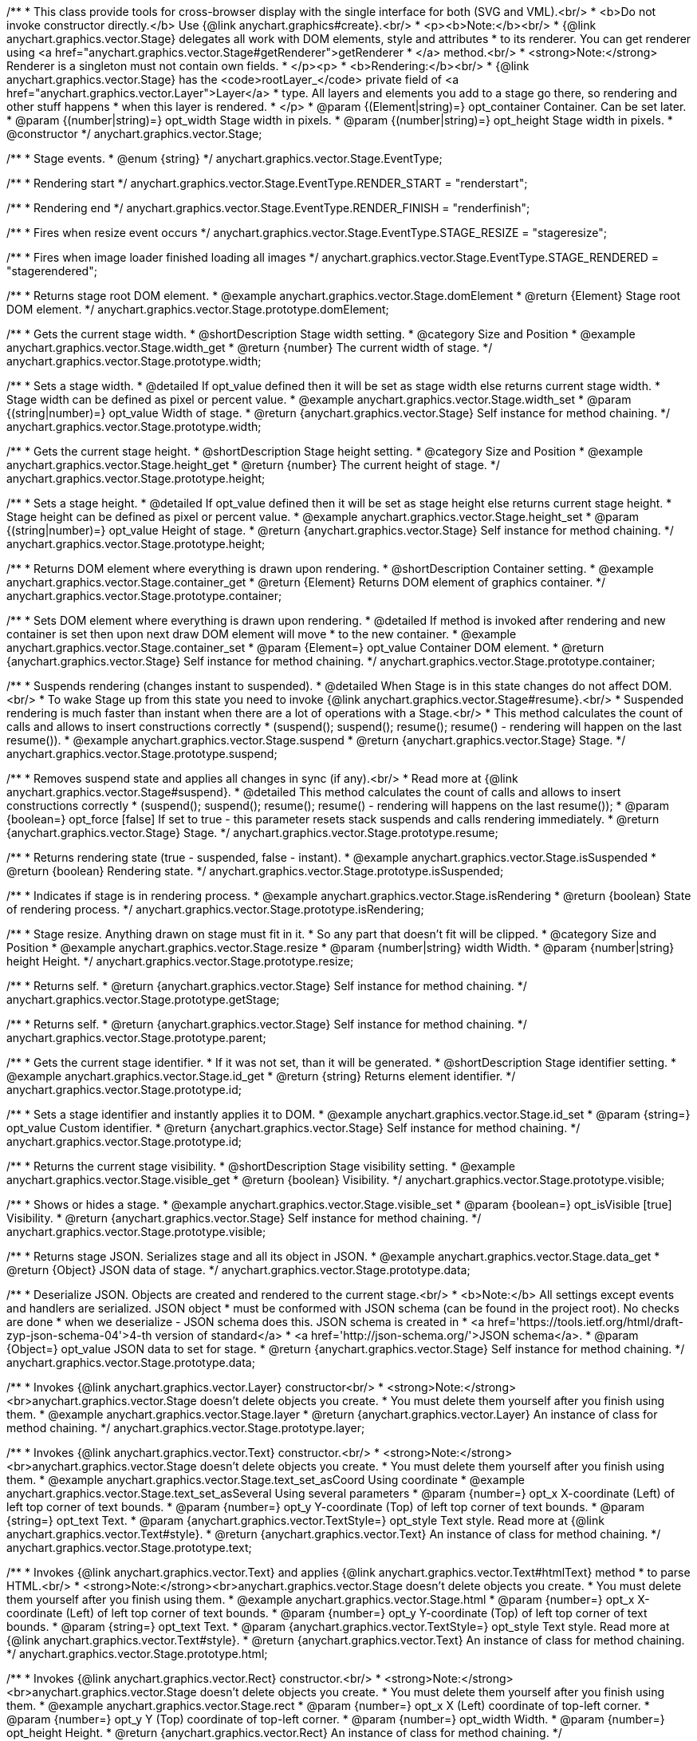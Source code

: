 /**
 * This class provide tools for cross-browser display with the single interface for both (SVG and VML).<br/>
 * <b>Do not invoke constructor directly.</b> Use {@link anychart.graphics#create}.<br/>
 * <p><b>Note:</b><br/>
 * {@link anychart.graphics.vector.Stage} delegates all work with DOM elements, style and attributes
 * to its renderer. You can get renderer using <a href="anychart.graphics.vector.Stage#getRenderer">getRenderer
 * </a> method.<br/>
 * <strong>Note:</strong> Renderer is a singleton must not contain own fields.
 * </p><p>
 * <b>Rendering:</b><br/>
 * {@link anychart.graphics.vector.Stage} has the <code>rootLayer_</code> private field of <a href="anychart.graphics.vector.Layer">Layer</a>
 * type. All layers and elements you add to a stage go there, so rendering and other stuff happens
 * when this layer is rendered.
 * </p>
 * @param {(Element|string)=} opt_container Container. Can be set later.
 * @param {(number|string)=} opt_width Stage width in pixels.
 * @param {(number|string)=} opt_height Stage width in pixels.
 * @constructor
 */
anychart.graphics.vector.Stage;


//----------------------------------------------------------------------------------------------------------------------
//
//  anychart.graphics.vector.Stage.EventType
//
//----------------------------------------------------------------------------------------------------------------------

/**
 * Stage events.
 * @enum {string}
 */
anychart.graphics.vector.Stage.EventType;

/**
 * Rendering start
 */
anychart.graphics.vector.Stage.EventType.RENDER_START = "renderstart";

/**
 * Rendering end
 */
anychart.graphics.vector.Stage.EventType.RENDER_FINISH = "renderfinish";

/**
 * Fires when resize event occurs
 */
anychart.graphics.vector.Stage.EventType.STAGE_RESIZE = "stageresize";

/**
 * Fires when image loader finished loading all images
 */
anychart.graphics.vector.Stage.EventType.STAGE_RENDERED = "stagerendered";


//----------------------------------------------------------------------------------------------------------------------
//
//  anychart.graphics.vector.Stage.prototype.domElement
//
//----------------------------------------------------------------------------------------------------------------------

/**
 * Returns stage root DOM element.
 * @example anychart.graphics.vector.Stage.domElement
 * @return {Element} Stage root DOM element.
 */
anychart.graphics.vector.Stage.prototype.domElement;


//----------------------------------------------------------------------------------------------------------------------
//
//  anychart.graphics.vector.Stage.prototype.width
//
//----------------------------------------------------------------------------------------------------------------------

/**
 * Gets the current stage width.
 * @shortDescription Stage width setting.
 * @category Size and Position
 * @example anychart.graphics.vector.Stage.width_get
 * @return {number} The current width of stage.
 */
anychart.graphics.vector.Stage.prototype.width;

/**
 * Sets a stage width.
 * @detailed If opt_value defined then it will be set as stage width else returns current stage width.
 * Stage width can be defined as pixel or percent value.
 * @example anychart.graphics.vector.Stage.width_set
 * @param {(string|number)=} opt_value Width of stage.
 * @return {anychart.graphics.vector.Stage} Self instance for method chaining.
 */
anychart.graphics.vector.Stage.prototype.width;


//----------------------------------------------------------------------------------------------------------------------
//
//  anychart.graphics.vector.Stage.prototype.height
//
//----------------------------------------------------------------------------------------------------------------------

/**
 * Gets the current stage height.
 * @shortDescription Stage height setting.
 * @category Size and Position
 * @example anychart.graphics.vector.Stage.height_get
 * @return {number} The current height of stage.
 */
anychart.graphics.vector.Stage.prototype.height;

/**
 * Sets a stage height.
 * @detailed If opt_value defined then it will be set as stage height else returns current stage height.
 * Stage height can be defined as pixel or percent value.
 * @example anychart.graphics.vector.Stage.height_set
 * @param {(string|number)=} opt_value Height of stage.
 * @return {anychart.graphics.vector.Stage} Self instance for method chaining.
 */
anychart.graphics.vector.Stage.prototype.height;


//----------------------------------------------------------------------------------------------------------------------
//
//  anychart.graphics.vector.Stage.prototype.container
//
//----------------------------------------------------------------------------------------------------------------------

/**
 * Returns DOM element where everything is drawn upon rendering.
 * @shortDescription Container setting.
 * @example anychart.graphics.vector.Stage.container_get
 * @return {Element} Returns DOM element of graphics container.
 */
anychart.graphics.vector.Stage.prototype.container;

/**
 * Sets DOM element where everything is drawn upon rendering.
 * @detailed If method is invoked after rendering and new container is set then upon next draw DOM element will move
 * to the new container.
 * @example anychart.graphics.vector.Stage.container_set
 * @param {Element=} opt_value Container DOM element.
 * @return {anychart.graphics.vector.Stage} Self instance for method chaining.
 */
anychart.graphics.vector.Stage.prototype.container;


//----------------------------------------------------------------------------------------------------------------------
//
//  anychart.graphics.vector.Stage.prototype.suspend
//
//----------------------------------------------------------------------------------------------------------------------

/**
 * Suspends rendering (changes instant to suspended).
 * @detailed When Stage is in this state changes do not affect DOM.<br/>
 * To wake Stage up from this state you need to invoke {@link anychart.graphics.vector.Stage#resume}.<br/>
 * Suspended rendering is much faster than instant when there are a lot of operations with a Stage.<br/>
 * This method calculates the count of calls and allows to insert constructions correctly
 * (suspend(); suspend(); resume(); resume() - rendering will happen on the last resume()).
 * @example anychart.graphics.vector.Stage.suspend
 * @return {anychart.graphics.vector.Stage} Stage.
 */
anychart.graphics.vector.Stage.prototype.suspend;


//----------------------------------------------------------------------------------------------------------------------
//
//  anychart.graphics.vector.Stage.prototype.resume
//
//----------------------------------------------------------------------------------------------------------------------

/**
 * Removes suspend state and applies all changes in sync (if any).<br/>
 * Read more at {@link anychart.graphics.vector.Stage#suspend}.
 * @detailed This method calculates the count of calls and allows to insert constructions correctly
 * (suspend(); suspend(); resume(); resume() - rendering will happens on the last resume());
 * @param {boolean=} opt_force [false] If set to true - this parameter resets stack suspends and calls rendering immediately.
 * @return {anychart.graphics.vector.Stage} Stage.
 */
anychart.graphics.vector.Stage.prototype.resume;


//----------------------------------------------------------------------------------------------------------------------
//
//  anychart.graphics.vector.Stage.prototype.isSuspended
//
//----------------------------------------------------------------------------------------------------------------------

/**
 * Returns rendering state (true - suspended, false - instant).
 * @example anychart.graphics.vector.Stage.isSuspended
 * @return {boolean} Rendering state.
 */
anychart.graphics.vector.Stage.prototype.isSuspended;


//----------------------------------------------------------------------------------------------------------------------
//
//  anychart.graphics.vector.Stage.prototype.isRendering
//
//----------------------------------------------------------------------------------------------------------------------

/**
 * Indicates if stage is in rendering process.
 * @example anychart.graphics.vector.Stage.isRendering
 * @return {boolean} State of rendering process.
 */
anychart.graphics.vector.Stage.prototype.isRendering;


//----------------------------------------------------------------------------------------------------------------------
//
//  anychart.graphics.vector.Stage.prototype.resize
//
//----------------------------------------------------------------------------------------------------------------------

/**
 * Stage resize. Anything drawn on stage must fit in it.
 * So any part that doesn't fit will be clipped.
 * @category Size and Position
 * @example anychart.graphics.vector.Stage.resize
 * @param {number|string} width Width.
 * @param {number|string} height Height.
 */
anychart.graphics.vector.Stage.prototype.resize;


//----------------------------------------------------------------------------------------------------------------------
//
//  anychart.graphics.vector.Stage.prototype.getStage
//
//----------------------------------------------------------------------------------------------------------------------

/**
 * Returns self.
 * @return {anychart.graphics.vector.Stage} Self instance for method chaining.
 */
anychart.graphics.vector.Stage.prototype.getStage;


//----------------------------------------------------------------------------------------------------------------------
//
//  anychart.graphics.vector.Stage.prototype.parent
//
//----------------------------------------------------------------------------------------------------------------------

/**
 * Returns self.
 * @return {anychart.graphics.vector.Stage} Self instance for method chaining.
 */
anychart.graphics.vector.Stage.prototype.parent;


//----------------------------------------------------------------------------------------------------------------------
//
//  anychart.graphics.vector.Stage.prototype.id
//
//----------------------------------------------------------------------------------------------------------------------

/**
 * Gets the current stage identifier.
 * If it was not set, than it will be generated.
 * @shortDescription Stage identifier setting.
 * @example anychart.graphics.vector.Stage.id_get
 * @return {string} Returns element identifier.
 */
anychart.graphics.vector.Stage.prototype.id;

/**
 * Sets a stage identifier and instantly applies it to DOM.
 * @example anychart.graphics.vector.Stage.id_set
 * @param {string=} opt_value Custom identifier.
 * @return {anychart.graphics.vector.Stage} Self instance for method chaining.
 */
anychart.graphics.vector.Stage.prototype.id;


//----------------------------------------------------------------------------------------------------------------------
//
//  anychart.graphics.vector.Stage.prototype.visible
//
//----------------------------------------------------------------------------------------------------------------------

/**
 * Returns the current stage visibility.
 * @shortDescription Stage visibility setting.
 * @example anychart.graphics.vector.Stage.visible_get
 * @return {boolean} Visibility.
 */
anychart.graphics.vector.Stage.prototype.visible;

/**
 * Shows or hides a stage.
 * @example anychart.graphics.vector.Stage.visible_set
 * @param {boolean=} opt_isVisible [true] Visibility.
 * @return {anychart.graphics.vector.Stage} Self instance for method chaining.
 */
anychart.graphics.vector.Stage.prototype.visible;


//----------------------------------------------------------------------------------------------------------------------
//
//  anychart.graphics.vector.Stage.prototype.data
//
//----------------------------------------------------------------------------------------------------------------------

/**
 * Returns stage JSON. Serializes stage and all its object in JSON.
 * @example anychart.graphics.vector.Stage.data_get
 * @return {Object} JSON data of stage.
 */
anychart.graphics.vector.Stage.prototype.data;

/**
 * Deserialize JSON. Objects are created and rendered to the current stage.<br/>
 * <b>Note:</b> All settings except events and handlers are serialized. JSON object
 * must be conformed with JSON schema (can be found in the project root). No checks are done
 * when we deserialize - JSON schema does this. JSON schema is created in
 * <a href='https://tools.ietf.org/html/draft-zyp-json-schema-04'>4-th version of standard</a>
 * <a href='http://json-schema.org/'>JSON schema</a>.
 * @param {Object=} opt_value JSON data to set for stage.
 * @return {anychart.graphics.vector.Stage} Self instance for method chaining.
 */
anychart.graphics.vector.Stage.prototype.data;


//----------------------------------------------------------------------------------------------------------------------
//
//  anychart.graphics.vector.Stage.prototype.layer
//
//----------------------------------------------------------------------------------------------------------------------


/**
 * Invokes {@link anychart.graphics.vector.Layer} constructor<br/>
 * <strong>Note:</strong><br>anychart.graphics.vector.Stage doesn't delete objects you create.
 * You must delete them yourself after you finish using them.
 * @example anychart.graphics.vector.Stage.layer
 * @return {anychart.graphics.vector.Layer} An instance of class for method chaining.
 */
anychart.graphics.vector.Stage.prototype.layer;


//----------------------------------------------------------------------------------------------------------------------
//
//  anychart.graphics.vector.Stage.prototype.text
//
//----------------------------------------------------------------------------------------------------------------------

/**
 * Invokes {@link anychart.graphics.vector.Text} constructor.<br/>
 * <strong>Note:</strong><br>anychart.graphics.vector.Stage doesn't delete objects you create.
 * You must delete them yourself after you finish using them.
 * @example anychart.graphics.vector.Stage.text_set_asCoord Using coordinate
 * @example anychart.graphics.vector.Stage.text_set_asSeveral Using several parameters
 * @param {number=} opt_x X-coordinate (Left) of left top corner of text bounds.
 * @param {number=} opt_y Y-coordinate (Top) of left top corner of text bounds.
 * @param {string=} opt_text Text.
 * @param {anychart.graphics.vector.TextStyle=} opt_style Text style. Read more at {@link anychart.graphics.vector.Text#style}.
 * @return {anychart.graphics.vector.Text} An instance of class for method chaining.
 */
anychart.graphics.vector.Stage.prototype.text;


//----------------------------------------------------------------------------------------------------------------------
//
//  anychart.graphics.vector.Stage.prototype.html
//
//----------------------------------------------------------------------------------------------------------------------

/**
 * Invokes {@link anychart.graphics.vector.Text} and applies {@link anychart.graphics.vector.Text#htmlText} method
 * to parse HTML.<br/>
 * <strong>Note:</strong><br>anychart.graphics.vector.Stage doesn't delete objects you create.
 * You must delete them yourself after you finish using them.
 * @example anychart.graphics.vector.Stage.html
 * @param {number=} opt_x X-coordinate (Left) of left top corner of text bounds.
 * @param {number=} opt_y Y-coordinate (Top) of left top corner of text bounds.
 * @param {string=} opt_text Text.
 * @param {anychart.graphics.vector.TextStyle=} opt_style Text style. Read more at {@link anychart.graphics.vector.Text#style}.
 * @return {anychart.graphics.vector.Text} An instance of class for method chaining.
 */
anychart.graphics.vector.Stage.prototype.html;


//----------------------------------------------------------------------------------------------------------------------
//
//  anychart.graphics.vector.Stage.prototype.rect
//
//----------------------------------------------------------------------------------------------------------------------

/**
 * Invokes {@link anychart.graphics.vector.Rect} constructor.<br/>
 * <strong>Note:</strong><br>anychart.graphics.vector.Stage doesn't delete objects you create.
 * You must delete them yourself after you finish using them.
 * @example anychart.graphics.vector.Stage.rect
 * @param {number=} opt_x X (Left) coordinate of top-left corner.
 * @param {number=} opt_y Y (Top) coordinate of top-left corner.
 * @param {number=} opt_width Width.
 * @param {number=} opt_height Height.
 * @return {anychart.graphics.vector.Rect} An instance of class for method chaining.
 */
anychart.graphics.vector.Stage.prototype.rect;


//----------------------------------------------------------------------------------------------------------------------
//
//  anychart.graphics.vector.Stage.prototype.image
//
//----------------------------------------------------------------------------------------------------------------------

/**
 * Invokes {@link anychart.graphics.vector.Image} constructor.<br/>
 * <strong>Note:</strong><br>anychart.graphics.vector.Stage doesn't delete objects you create.
 * You must delete them yourself after you finish using them.
 * @example anychart.graphics.vector.Stage.image
 * @param {string=} opt_src IRI (Internationalized Resource Identifiers) for image source.
 * @param {number=} opt_x X coordinate of left-top corner image.
 * @param {number=} opt_y Y coordinate of left-top corner image.
 * @param {number=} opt_width Width of image bounds.
 * @param {number=} opt_height Height of image bounds.
 * @return {anychart.graphics.vector.Image} Image object instance.
 */
anychart.graphics.vector.Stage.prototype.image;


//----------------------------------------------------------------------------------------------------------------------
//
//  anychart.graphics.vector.Stage.prototype.roundedRect
//
//----------------------------------------------------------------------------------------------------------------------

/**
 * Draws rectangle with rounded corners.<br/>
 * Read more at {@link anychart.graphics.vector.primitives.roundedRect}
 * @example anychart.graphics.vector.Stage.roundedRect
 */
anychart.graphics.vector.Stage.prototype.roundedRect;


//----------------------------------------------------------------------------------------------------------------------
//
//  anychart.graphics.vector.Stage.prototype.roundedInnerRect
//
//----------------------------------------------------------------------------------------------------------------------

/**
 * Draws rectangle with inner rounded corners.<br/>
 * Read more at {@link anychart.graphics.vector.primitives.roundedInnerRect}
 * @example anychart.graphics.vector.Stage.roundedInnerRect
 */
anychart.graphics.vector.Stage.prototype.roundedInnerRect;


//----------------------------------------------------------------------------------------------------------------------
//
//  anychart.graphics.vector.Stage.prototype.truncatedRect
//
//----------------------------------------------------------------------------------------------------------------------

/**
 * Draws rectangle with truncated corners.<br/>
 * Read more at {@link anychart.graphics.vector.primitives.truncatedRect}
 * @example anychart.graphics.vector.Stage.truncatedRect
 */
anychart.graphics.vector.Stage.prototype.truncatedRect;


//----------------------------------------------------------------------------------------------------------------------
//
//  anychart.graphics.vector.Stage.prototype.circle
//
//----------------------------------------------------------------------------------------------------------------------

/**
 * Invokes {@link anychart.graphics.vector.Circle} constructor.<br/>
 * <strong>Note:</strong><br>anychart.graphics.vector.Stage doesn't delete objects you create.
 * You must delete them yourself after you finish using them.<br/>
 * Read more at: {@link anychart.graphics.vector.Circle}
 * @example anychart.graphics.vector.Stage.circle
 * @param {number=} opt_cx Center X, in pixels.
 * @param {number=} opt_cy Center Y, in pixels.
 * @param {number=} opt_radius Radius, in pixels.
 * @return {anychart.graphics.vector.Circle} An instance of class for method chaining.
 */
anychart.graphics.vector.Stage.prototype.circle;


//----------------------------------------------------------------------------------------------------------------------
//
//  anychart.graphics.vector.Stage.prototype.ellipse
//
//----------------------------------------------------------------------------------------------------------------------

/**
 * Invokes {@link anychart.graphics.vector.Ellipse} constructor.<br/>
 * <strong>Note:</strong><br>anychart.graphics.vector.Stage doesn't delete objects you create.
 * You must delete them yourself after you finish using them.<br/>
 * Read more at: {@link anychart.graphics.vector.Ellipse}
 * @example anychart.graphics.vector.Stage.ellipse
 * @param {number=} opt_cx Center X, in pixels.
 * @param {number=} opt_cy Center Y, in pixels.
 * @param {number=} opt_rx X radius, in pixels.
 * @param {number=} opt_ry Y radius, in pixels.
 * @return {anychart.graphics.vector.Ellipse} An instance of class for method chaining.
 */
anychart.graphics.vector.Stage.prototype.ellipse;


//----------------------------------------------------------------------------------------------------------------------
//
//  anychart.graphics.vector.Stage.prototype.path
//
//----------------------------------------------------------------------------------------------------------------------

/**
 * Invokes {@link anychart.graphics.vector.Path} constructor.<br/>
 * <strong>Note:</strong><br>{@link anychart.graphics.vector.Stage} doesn't delete objects you create.
 * You must delete them yourself after you finish using them.<br/>
 * Read more at Path: {@link anychart.graphics.vector.Path}
 * @example anychart.graphics.vector.Stage.path
 * @return {anychart.graphics.vector.Path} An instance of class for method chaining.
 */
anychart.graphics.vector.Stage.prototype.path;


//----------------------------------------------------------------------------------------------------------------------
//
//  anychart.graphics.vector.Stage.prototype.star
//
//----------------------------------------------------------------------------------------------------------------------

/**
 * Draws multi-pointed star.<br/>
 * Read more at {@link anychart.graphics.vector.primitives.star}
 * @example anychart.graphics.vector.Stage.star
 */
anychart.graphics.vector.Stage.prototype.star = function(){};


//----------------------------------------------------------------------------------------------------------------------
//
//  anychart.graphics.vector.Stage.prototype.star4
//
//----------------------------------------------------------------------------------------------------------------------

/**
 * Draws four-pointed star.<br/>
 * Read more at {@link anychart.graphics.vector.primitives.star4}
 * @example anychart.graphics.vector.Stage.star4
 */
anychart.graphics.vector.Stage.prototype.star4 = function(){};


//----------------------------------------------------------------------------------------------------------------------
//
//  anychart.graphics.vector.Stage.prototype.star5
//
//----------------------------------------------------------------------------------------------------------------------

/**
 * Draws five-pointed star.<br/>
 * Read more at {@link anychart.graphics.vector.primitives.star5}
 * @example anychart.graphics.vector.Stage.star5
 */
anychart.graphics.vector.Stage.prototype.star5 = function(){};


//----------------------------------------------------------------------------------------------------------------------
//
//  anychart.graphics.vector.Stage.prototype.star6
//
//----------------------------------------------------------------------------------------------------------------------

/**
 * Draws six-pointed star.<br/>
 * Read more at {@link anychart.graphics.vector.primitives.star6}
 * @example anychart.graphics.vector.Stage.star6
 */
anychart.graphics.vector.Stage.prototype.star6 = function(){};


//----------------------------------------------------------------------------------------------------------------------
//
//  anychart.graphics.vector.Stage.prototype.star7
//
//----------------------------------------------------------------------------------------------------------------------

/**
 * Draws seven-pointed star.<br/>
 * Read more at {@link anychart.graphics.vector.primitives.star7}
 * @example anychart.graphics.vector.Stage.star7
 */
anychart.graphics.vector.Stage.prototype.star7 = function(){};


//----------------------------------------------------------------------------------------------------------------------
//
//  anychart.graphics.vector.Stage.prototype.star10
//
//----------------------------------------------------------------------------------------------------------------------

/**
 * Draws ten-pointed star.<br/>
 * Read more at {@link anychart.graphics.vector.primitives.star10}
 * @example anychart.graphics.vector.Stage.star10
 */
anychart.graphics.vector.Stage.prototype.star10 = function(){};


//----------------------------------------------------------------------------------------------------------------------
//
//  anychart.graphics.vector.Stage.prototype.triangleUp
//
//----------------------------------------------------------------------------------------------------------------------

/**
 * Draws a triangle heading upwards set by its circumscribed circle center and radius.<br/>
 * Read more at {@link anychart.graphics.vector.primitives.triangleUp}
 * @example anychart.graphics.vector.Stage.triangleUp
 */
anychart.graphics.vector.Stage.prototype.triangleUp = function(){};


//----------------------------------------------------------------------------------------------------------------------
//
//  anychart.graphics.vector.Stage.prototype.triangleDown
//
//----------------------------------------------------------------------------------------------------------------------

/**
 * Draws a triangle heading downwards set by it circumscribed circle center and radius.<br/>
 * Read more at {@link anychart.graphics.vector.primitives.triangleDown}
 * @example anychart.graphics.vector.Stage.triangleDown
 */
anychart.graphics.vector.Stage.prototype.triangleDown = function(){};

//----------------------------------------------------------------------------------------------------------------------
//
//  anychart.graphics.vector.Stage.prototype.triangleRight
//
//----------------------------------------------------------------------------------------------------------------------

/**
 * Draws a triangle heading rightwards set by it circumscribed circle center and radius.<br/>
 * Read more at {@link anychart.graphics.vector.primitives.triangleRight}
 * @example anychart.graphics.vector.Stage.triangleRight
 */
anychart.graphics.vector.Stage.prototype.triangleRight = function(){};

//----------------------------------------------------------------------------------------------------------------------
//
//  anychart.graphics.vector.Stage.prototype.triangleLeft
//
//----------------------------------------------------------------------------------------------------------------------

/**
 * Draws a triangle heading leftwards set by it circumscribed circle center and radius.<br/>
 * Read more at {@link anychart.graphics.vector.primitives.triangleLeft}
 * @example anychart.graphics.vector.Stage.triangleLeft
 */
anychart.graphics.vector.Stage.prototype.triangleLeft = function(){};


//----------------------------------------------------------------------------------------------------------------------
//
//  anychart.graphics.vector.Stage.prototype.diamond
//
//----------------------------------------------------------------------------------------------------------------------

/**
 * Draws a diamond set by it circumscribed circle center and radius.<br/>
 * Read more at {@link anychart.graphics.vector.primitives.diamond}
 * @example anychart.graphics.vector.Stage.diamond
 */
anychart.graphics.vector.Stage.prototype.diamond = function(){};


//----------------------------------------------------------------------------------------------------------------------
//
//  anychart.graphics.vector.Stage.prototype.cross
//
//----------------------------------------------------------------------------------------------------------------------

/**
 * Draws a cross set by it's circumscribed circle center and radius.<br/>
 * Read more at {@link anychart.graphics.vector.primitives.cross}
 * @example anychart.graphics.vector.Stage.cross
 */
anychart.graphics.vector.Stage.prototype.cross = function(){};


//----------------------------------------------------------------------------------------------------------------------
//
//  anychart.graphics.vector.Stage.prototype.diagonalCross
//
//----------------------------------------------------------------------------------------------------------------------

/**
 * Draws a diagonal cross set by it circumscribed circle center and radius.<br/>
 * Read more at {@link anychart.graphics.vector.primitives.diagonalCross}
 * @example anychart.graphics.vector.Stage.diagonalCross
 */
anychart.graphics.vector.Stage.prototype.diagonalCross = function(){};


//----------------------------------------------------------------------------------------------------------------------
//
//  anychart.graphics.vector.Stage.prototype.hLine
//
//----------------------------------------------------------------------------------------------------------------------

/**
 * Draws a thick horizontal line set by it circumscribed circle center and radius.<br/>
 * Read more at {@link anychart.graphics.vector.primitives.hLine}
 * @example anychart.graphics.vector.Stage.hLine
 */
anychart.graphics.vector.Stage.prototype.hLine = function(){};


//----------------------------------------------------------------------------------------------------------------------
//
//  anychart.graphics.vector.Stage.prototype.vLine
//
//----------------------------------------------------------------------------------------------------------------------

/**
 * Draws a thick vertical line set by it circumscribed circle center and radius.<br/>
 * Read more at {@link anychart.graphics.vector.primitives.vLine}
 * @example anychart.graphics.vector.Stage.vLine
 */
anychart.graphics.vector.Stage.prototype.vLine = function(){};


//----------------------------------------------------------------------------------------------------------------------
//
//  anychart.graphics.vector.Stage.prototype.pie
//
//----------------------------------------------------------------------------------------------------------------------

/**
 * Draws arc as pie chart element.<br/>
 * Read more at {@link anychart.graphics.vector.primitives.pie}
 * @example anychart.graphics.vector.Stage.pie
 */
anychart.graphics.vector.Stage.prototype.pie = function(){};


//----------------------------------------------------------------------------------------------------------------------
//
//  anychart.graphics.vector.Stage.prototype.donut
//
//----------------------------------------------------------------------------------------------------------------------

/**
 * Draws arc as donut chart element.<br/>
 * Read more at {@link anychart.graphics.vector.primitives.donut}
 * @example anychart.graphics.vector.Stage.donut
 */
anychart.graphics.vector.Stage.prototype.donut = function(){};


//----------------------------------------------------------------------------------------------------------------------
//
//  anychart.graphics.vector.Stage.prototype.pattern
//
//----------------------------------------------------------------------------------------------------------------------

/**
 * Invokes {@link anychart.graphics.vector.PatternFill}.<br/>
 * <strong>Note:</strong><br>anychart.graphics.vector.Stage doesn't delete objects you create.
 * You must delete them yourself after you finish using them.<br/>
 * Read more at: {@link anychart.graphics.vector.PatternFill}
 * @example anychart.graphics.vector.Stage.pattern
 * @param {!anychart.graphics.math.Rect} bounds Bounds of pattern. Defines size and offset of pattern.
 * @return {anychart.graphics.vector.PatternFill} An instance of class for method chaining.
 */
anychart.graphics.vector.Stage.prototype.pattern;


//----------------------------------------------------------------------------------------------------------------------
//
//  anychart.graphics.vector.Stage.prototype.hatchFill
//
//----------------------------------------------------------------------------------------------------------------------

/**
 * Invokes {@link anychart.graphics.vector.HatchFill} constructor.
 * <strong>Note:</strong><br>anychart.graphics.vector.Stage doesn't delete objects you create.
 * You have to delete them yourself after you finish using them.<br/>
 * Read more at: {@link anychart.graphics.vector.HatchFill}
 * @example anychart.graphics.vector.Stage.hatchFill
 * @param {anychart.graphics.vector.HatchFill.HatchFillType=} opt_type Type of hatch fill.
 * @param {string=} opt_color Hatch color (You can combine with opacity).
 * @param {number=} opt_thickness Hatch fill thickness.
 * @param {number=} opt_size Hatch fill size.
 * @return {anychart.graphics.vector.HatchFill} An instance of class for method chaining.
 */
anychart.graphics.vector.Stage.prototype.hatchFill;


//----------------------------------------------------------------------------------------------------------------------
//
//  anychart.graphics.vector.Stage.prototype.numChildren
//
//----------------------------------------------------------------------------------------------------------------------

/**
 * Number of stage children.<br/>
 * Similar to {@link anychart.graphics.vector.Layer#numChildren}
 * @return {number} Number of stage children.
 */
anychart.graphics.vector.Stage.prototype.numChildren;


//----------------------------------------------------------------------------------------------------------------------
//
//  anychart.graphics.vector.Stage.prototype.addChild
//
//----------------------------------------------------------------------------------------------------------------------

/**
 * Adds element.<br/>
 * Similar to {@link anychart.graphics.vector.Layer#addChild}
 * @param {!anychart.graphics.vector.Element} element Element.
 * @return {anychart.graphics.vector.Stage} Self instance for method chaining.
 */
anychart.graphics.vector.Stage.prototype.addChild;


//----------------------------------------------------------------------------------------------------------------------
//
//  anychart.graphics.vector.Stage.prototype.addChildAt
//
//----------------------------------------------------------------------------------------------------------------------

/**
 * Adds element by index.<br/>
 * Similar to {@link anychart.graphics.vector.Layer#addChildAt}
 * @param {!anychart.graphics.vector.Element} element Element.
 * @param {number} index Child index.
 * @return {anychart.graphics.vector.Stage} Self instance for method chaining.
 */
anychart.graphics.vector.Stage.prototype.addChildAt;


//----------------------------------------------------------------------------------------------------------------------
//
//  anychart.graphics.vector.Stage.prototype.getChildAt
//
//----------------------------------------------------------------------------------------------------------------------

/**
 * Returns element by index.<br/>
 * Similar to {@link anychart.graphics.vector.Layer#getChildAt}
 * @param {number} index Child index.
 * @return {anychart.graphics.vector.Element} Element or null.
 */
anychart.graphics.vector.Stage.prototype.getChildAt;


//----------------------------------------------------------------------------------------------------------------------
//
//  anychart.graphics.vector.Stage.prototype.removeChild
//
//----------------------------------------------------------------------------------------------------------------------

/**
 * Removes element.<br/>
 * Similar to {@link anychart.graphics.vector.Layer#removeChild}
 * @param {anychart.graphics.vector.Element} element Element.
 * @return {anychart.graphics.vector.Element} Removed element.
 */
anychart.graphics.vector.Stage.prototype.removeChild;


//----------------------------------------------------------------------------------------------------------------------
//
//  anychart.graphics.vector.Stage.prototype.removeChildAt
//
//----------------------------------------------------------------------------------------------------------------------

/**
 * Removes element by index.<br/>
 * Similar to {@link anychart.graphics.vector.Layer#removeChildAt}
 * @param {number} index Index.
 * @return {anychart.graphics.vector.Element} Removed element.
 */
anychart.graphics.vector.Stage.prototype.removeChildAt;


//----------------------------------------------------------------------------------------------------------------------
//
//  anychart.graphics.vector.Stage.prototype.removeChildren
//
//----------------------------------------------------------------------------------------------------------------------

/**
 * Removes all elements.<br/>
 * Similar to {@link anychart.graphics.vector.Layer#removeChildren}
 * @return {!Array.<anychart.graphics.vector.Element>} Array of removed elements.
 */
anychart.graphics.vector.Stage.prototype.removeChildren;


//----------------------------------------------------------------------------------------------------------------------
//
//  anychart.graphics.vector.Stage.prototype.hasChild
//
//----------------------------------------------------------------------------------------------------------------------

/**
 * Checks if there is such element in children set.<br/>
 * Similar to {@link anychart.graphics.vector.Layer#hasChild}
 * @param {anychart.graphics.vector.Element} element Element to check.
 * @return {boolean} Is there such element in stage or not.
 */
anychart.graphics.vector.Stage.prototype.hasChild;


//----------------------------------------------------------------------------------------------------------------------
//
//  anychart.graphics.vector.Stage.prototype.indexOfChild
//
//----------------------------------------------------------------------------------------------------------------------

/**
 * Returns index of a child.<br/>
 * Similar to {@link anychart.graphics.vector.Layer#indexOfChild}
 * @param {anychart.graphics.vector.Element} element Element.
 * @return {number} Index or -1.
 */
anychart.graphics.vector.Stage.prototype.indexOfChild;


//----------------------------------------------------------------------------------------------------------------------
//
//  anychart.graphics.vector.Stage.prototype.swapChildren
//
//----------------------------------------------------------------------------------------------------------------------

/**
 * Swaps two children.<br/>
 * Similar to {@link anychart.graphics.vector.Layer#swapChildren}
 * @param {anychart.graphics.vector.Element} element1 First child.
 * @param {anychart.graphics.vector.Element} element2 Second child.
 * @return {anychart.graphics.vector.Stage} Self instance for method chaining.
 */
anychart.graphics.vector.Stage.prototype.swapChildren;


//----------------------------------------------------------------------------------------------------------------------
//
//  anychart.graphics.vector.Stage.prototype.swapChildrenAt
//
//----------------------------------------------------------------------------------------------------------------------

/**
 * Swaps two children by id.<br/>
 * Similar to {@link anychart.graphics.vector.Layer#swapChildrenAt}
 * @param {number} index1 First child or id.
 * @param {number} index2 Second child or id.
 * @return {anychart.graphics.vector.Stage} Self instance for method chaining.
 */
anychart.graphics.vector.Stage.prototype.swapChildrenAt;


//----------------------------------------------------------------------------------------------------------------------
//
//  anychart.graphics.vector.Stage.prototype.forEachChild
//
//----------------------------------------------------------------------------------------------------------------------

/**
 * Applies function to all children.<br/>
 * Similar to {@link anychart.graphics.vector.Layer#forEachChild}
 * @param {function(anychart.graphics.vector.Element):void} callback Callback.
 * @param {Object=} opt_this This element.
 * @return {anychart.graphics.vector.Stage} Self instance for method chaining.
 */
anychart.graphics.vector.Stage.prototype.forEachChild;


//----------------------------------------------------------------------------------------------------------------------
//
//  anychart.graphics.vector.Stage.prototype.remove
//
//----------------------------------------------------------------------------------------------------------------------

/**
 * Removes everything.
 * @example anychart.graphics.vector.Stage.remove
 * @return {anychart.graphics.vector.Stage} Self instance for method chaining.
 */
anychart.graphics.vector.Stage.prototype.remove;


//----------------------------------------------------------------------------------------------------------------------
//
//  anychart.graphics.vector.Stage.prototype.getX
//
//----------------------------------------------------------------------------------------------------------------------

/**
 * Returns X of top left corner.
 * @example anychart.graphics.vector.Stage.getX
 * @return {number} X of top left corner.
 */
anychart.graphics.vector.Stage.prototype.getX;


//----------------------------------------------------------------------------------------------------------------------
//
//  anychart.graphics.vector.Stage.prototype.getY
//
//----------------------------------------------------------------------------------------------------------------------

/**
 * Returns Y of top left corner.
 * @example anychart.graphics.vector.Stage.getY
 * @return {number} Y of top left corner.
 */
anychart.graphics.vector.Stage.prototype.getY;


//----------------------------------------------------------------------------------------------------------------------
//
//  anychart.graphics.vector.Stage.prototype.getBounds
//
//----------------------------------------------------------------------------------------------------------------------

/**
 * Returns bounds.
 * @example anychart.graphics.vector.Stage.getBounds
 * @return {!anychart.graphics.math.Rect} Bounds.
 */
anychart.graphics.vector.Stage.prototype.getBounds;


//----------------------------------------------------------------------------------------------------------------------
//
//  anychart.graphics.vector.Stage.prototype.rotate
//
//----------------------------------------------------------------------------------------------------------------------

/**
 * Rotates root layer.<br/>
 * Read more at: {@link anychart.graphics.vector.Element#rotate}.
 * @param {number} degrees Rotation angle.
 * @param {number=} opt_cx Rotaion X.
 * @param {number=} opt_cy Rotaion Y.
 * @return {anychart.graphics.vector.Stage} Self instance for method chaining.
 */
anychart.graphics.vector.Stage.prototype.rotate;


//----------------------------------------------------------------------------------------------------------------------
//
//  anychart.graphics.vector.Stage.prototype.rotateByAnchor
//
//----------------------------------------------------------------------------------------------------------------------

/**
 * Rotates root layer around an anchor.<br/>
 * Read more at: {@link anychart.graphics.vector.Element#rotateByAnchor}.
 * @param {number} degrees Rotation angle.
 * @param {(anychart.graphics.vector.Anchor|string)=} opt_anchor Rotation anchor.
 * @return {anychart.graphics.vector.Stage} Self instance for method chaining.
 */
anychart.graphics.vector.Stage.prototype.rotateByAnchor;


//----------------------------------------------------------------------------------------------------------------------
//
//  anychart.graphics.vector.Stage.prototype.setRotation
//
//----------------------------------------------------------------------------------------------------------------------

/**
 * Rotates root layer around a point.<br/>
 * Read more at: {@link anychart.graphics.vector.Element#setRotation}.
 * @param {number} degrees Rotation angle.
 * @param {number=} opt_cx Rotaion X.
 * @param {number=} opt_cy Rotaion Y.
 * @return {anychart.graphics.vector.Stage} Self instance for method chaining.
 */
anychart.graphics.vector.Stage.prototype.setRotation;


//----------------------------------------------------------------------------------------------------------------------
//
//  anychart.graphics.vector.Stage.prototype.setRotationByAnchor
//
//----------------------------------------------------------------------------------------------------------------------

/**
 * Rotates root layer around an anchor.<br/>
 * Read more at: {@link anychart.graphics.vector.Element#setRotationByAnchor}.
 * @param {number} degrees Rotation angle.
 * @param {(anychart.graphics.vector.Anchor|string)=} opt_anchor Rotation anchor.
 * @return {anychart.graphics.vector.Stage} Self instance for method chaining.
 */
anychart.graphics.vector.Stage.prototype.setRotationByAnchor;


//----------------------------------------------------------------------------------------------------------------------
//
//  anychart.graphics.vector.Stage.prototype.translate
//
//----------------------------------------------------------------------------------------------------------------------

/**
 * Moves root layer taking transformation into account.<br/>
 * Movement happens in root layer coordinates.<br/>
 * Read more at: {@link anychart.graphics.vector.Element#translate}.
 * @param {number} tx X offset.
 * @param {number} ty Y offset.
 * @return {anychart.graphics.vector.Stage} Self instance for method chaining.
 */
anychart.graphics.vector.Stage.prototype.translate;


//----------------------------------------------------------------------------------------------------------------------
//
//  anychart.graphics.vector.Stage.prototype.setPosition
//
//----------------------------------------------------------------------------------------------------------------------

/**
 * Sets top left corner coordinates of root layer (with transformation,in parent coordinate system).<br/>
 * Read more at: {@link anychart.graphics.vector.Element#setPosition}.
 * @param {number} x X of top left corner.
 * @param {number} y Y of top left corner.
 * @return {!anychart.graphics.vector.Stage} Returns self for chaining.
 */
anychart.graphics.vector.Stage.prototype.setPosition;


//----------------------------------------------------------------------------------------------------------------------
//
//  anychart.graphics.vector.Stage.prototype.scale
//
//----------------------------------------------------------------------------------------------------------------------

/**
 * Scales root layer in parent coordinates system. Scaling center is set in the parent system too.<br/>
 * Read more at: {@link anychart.graphics.vector.Element#scale}.
 * @param {number} sx Scale X.
 * @param {number} sy Scale Y.
 * @param {number=} opt_cx Scale center X.
 * @param {number=} opt_cy Scale center Y.
 * @return {anychart.graphics.vector.Stage} Self instance for method chaining.
 */
anychart.graphics.vector.Stage.prototype.scale;


//----------------------------------------------------------------------------------------------------------------------
//
//  anychart.graphics.vector.Stage.prototype.scaleByAnchor
//
//----------------------------------------------------------------------------------------------------------------------

/**
 * Scales root layer in parent coordinates system. Scaling center is set by root layer anchor.<br/>
 * Read more at: {@link anychart.graphics.vector.Element#scaleByAnchor}.
 * @param {number} sx Scale X.
 * @param {number} sy Scale Y.
 * @param {(anychart.graphics.vector.Anchor|string)=} opt_anchor Scaling center anchor.
 * @return {anychart.graphics.vector.Stage} Self instance for method chaining.
 */
anychart.graphics.vector.Stage.prototype.scaleByAnchor;


//----------------------------------------------------------------------------------------------------------------------
//
//  anychart.graphics.vector.Stage.prototype.appendTransformationMatrix
//
//----------------------------------------------------------------------------------------------------------------------

/**
 * Combines current transformation with another.<br/>
 * Combination is done by multiplying matrix to the right.<br/>
 * Read more at: {@link anychart.graphics.vector.Element#appendTransformationMatrix}.
 * @param {number} m00 Scale X.
 * @param {number} m10 Shear Y.
 * @param {number} m01 Shear X.
 * @param {number} m11 Scale Y.
 * @param {number} m02 Translate X.
 * @param {number} m12 Translate Y.
 * @return {anychart.graphics.vector.Stage} Self instance for method chaining.
 */
anychart.graphics.vector.Stage.prototype.appendTransformationMatrix;


//----------------------------------------------------------------------------------------------------------------------
//
//  anychart.graphics.vector.Stage.prototype.setTransformationMatrix
//
//----------------------------------------------------------------------------------------------------------------------

/**
 * Sets transformation matrix.<br/>
 * Read more at: {@link anychart.graphics.vector.Element#setTransformationMatrix}.
 * @param {number} m00 Scale X.
 * @param {number} m10 Shear Y.
 * @param {number} m01 Shear X.
 * @param {number} m11 Scale Y.
 * @param {number} m02 Translate X.
 * @param {number} m12 Translate Y.
 * @return {anychart.graphics.vector.Stage} Self instance for method chaining.
 */
anychart.graphics.vector.Stage.prototype.setTransformationMatrix;


//----------------------------------------------------------------------------------------------------------------------
//
//  anychart.graphics.vector.Stage.prototype.getRotationAngle
//
//----------------------------------------------------------------------------------------------------------------------

/**
 * Returns rotation angle in degrees.<br/>
 * Read more at: {@link anychart.graphics.vector.Element#getRotationAngle}.
 * @return {number} Rotation angle.
 */
anychart.graphics.vector.Stage.prototype.getRotationAngle;


//----------------------------------------------------------------------------------------------------------------------
//
//  anychart.graphics.vector.Stage.prototype.getTransformationMatrix
//
//----------------------------------------------------------------------------------------------------------------------

/**
 * Returns current transformation matrix: [
 * {number} m00 Scale X.
 * {number} m10 Shear Y.
 * {number} m01 Shear X.
 * {number} m11 Scale Y.
 * {number} m02 Translate X.
 * {number} m12 Translate Y.
 * ]<br/>
 * Read more at: {@link anychart.graphics.vector.Element#getTransformationMatrix}.
 * @return {Array.<number>} Transformation matrix.
 */
anychart.graphics.vector.Stage.prototype.getTransformationMatrix;


//----------------------------------------------------------------------------------------------------------------------
//
//  anychart.graphics.vector.Stage.prototype.clip
//
//----------------------------------------------------------------------------------------------------------------------

/**
 * Clips a stage.<br/>
 * Works only after render() is invoked.<br/>
 * Read more at: {@link anychart.graphics.vector.Element#clip}.
 * @param {anychart.graphics.math.Rect=} opt_value Clipping rectangle.
 * @return {anychart.graphics.vector.Stage} Self instance for method chaining.
 */
anychart.graphics.vector.Stage.prototype.clip;

/**
 * Gets clip bounds.<br/>
 * Works only after render() is invoked.<br/>
 * Read more at: {@link anychart.graphics.vector.Element#clip}.
 * @return {anychart.graphics.math.Rect} Clipping rectangle.
 */
anychart.graphics.vector.Stage.prototype.clip;


//----------------------------------------------------------------------------------------------------------------------
//
//  anychart.graphics.vector.Stage.prototype.dispose
//
//----------------------------------------------------------------------------------------------------------------------

/**
 * Disposes stage.<br/>
 * @example anychart.graphics.vector.Stage.dispose
 * Removes it from parent layer, nulls links, removes from DOM.
 */
anychart.graphics.vector.Stage.prototype.dispose = function(){};


//----------------------------------------------------------------------------------------------------------------------
//
//  anychart.graphics.vector.Stage.prototype.print
//
//----------------------------------------------------------------------------------------------------------------------

/**
 * Print stage.
 * @example anychart.graphics.vector.Stage.print
 * @param {(string|number)=} opt_paperSizeOrWidth Paper Size or width.
 * @param {(boolean|string)=} opt_landscapeOrHeight Landscape or height.
 */
anychart.graphics.vector.Stage.prototype.print;


//----------------------------------------------------------------------------------------------------------------------
//
//  anychart.graphics.vector.Stage.prototype.createClip
//
//----------------------------------------------------------------------------------------------------------------------

/**
 * Creates a clip element using single value.
 * @example anychart.graphics.vector.Stage.createClip_set_asSingle
 * @param {(Array.<number>|anychart.graphics.math.Rect|Object|null)=} opt_rect Rect or array or object representing bounds.
 * @return {anychart.graphics.vector.Clip} Clip element.
 */
anychart.graphics.vector.Stage.prototype.createClip;

/**
 * Creates a clip element using several value.
 * @example anychart.graphics.vector.Stage.createClip_set_asSeveral
 * @param {number=} opt_left Left coordinate of bounds.
 * @param {number=} opt_top Top coordinate.
 * @param {number=} opt_width Width of the rect.
 * @param {number=} opt_height Height of the rect.
 * @return {anychart.graphics.vector.Clip} Clip element.
 */
anychart.graphics.vector.Stage.prototype.createClip;


//----------------------------------------------------------------------------------------------------------------------
//
//  anychart.graphics.vector.Stage.prototype.saveAsPng
//
//----------------------------------------------------------------------------------------------------------------------

/**
 * Saves the current stage as PNG Image.<br/>
 * For export to image PNG use {@link anychart#server}.
 * @example anychart.graphics.vector.Stage.saveAsPng
 * @param {number=} opt_width Image width.
 * @param {number=} opt_height Image height.
 * @param {number=} opt_quality Image quality in ratio 0-1.
 * @param {string=} opt_filename File name to save.
 * @since 7.5.1
 */
anychart.graphics.vector.Stage.prototype.saveAsPng;


//----------------------------------------------------------------------------------------------------------------------
//
//  anychart.graphics.vector.Stage.prototype.saveAsJpg
//
//----------------------------------------------------------------------------------------------------------------------

/**
 * Saves the current stage as JPG Image.<br/>
 * For export to image JPG use {@link anychart#server}.
 * @example anychart.graphics.vector.Stage.saveAsJpg
 * @param {number=} opt_width Image width.
 * @param {number=} opt_height Image height.
 * @param {number=} opt_quality Image quality in ratio 0-1.
 * @param {boolean=} opt_forceTransparentWhite Force transparent to white or not.
 * @param {string=} opt_filename File name to save.
 * @since 7.5.1
 */
anychart.graphics.vector.Stage.prototype.saveAsJpg;


//----------------------------------------------------------------------------------------------------------------------
//
//  anychart.graphics.vector.Stage.prototype.saveAsPdf
//
//----------------------------------------------------------------------------------------------------------------------

/**
 * Saves the current stage as PDF Document.<br/>
 * For export to PDF file use {@link anychart#server}.
 * @example anychart.graphics.vector.Stage.saveAsPdf
 * @param {string=} opt_paperSize Any paper format like "a0", "tabloid", "b4", etc.
 * @param {boolean=} opt_landscape Define, is landscape.
 * @param {number=} opt_x Offset X.
 * @param {number=} opt_y Offset Y.
 * @param {string=} opt_filename File name to save.
 * @since 7.5.1
 */
anychart.graphics.vector.Stage.prototype.saveAsPdf;


//----------------------------------------------------------------------------------------------------------------------
//
//  anychart.graphics.vector.Stage.prototype.saveAsSvg
//
//----------------------------------------------------------------------------------------------------------------------

/**
 * Saves the stage as SVG Image.<br/>
 * For export to SVG use {@link anychart#server}.
 * @example anychart.graphics.vector.Stage.saveAsSvg_set_asPaperSizeLandscape
 * @param {string=} opt_paperSize Paper Size.
 * @param {boolean=} opt_landscape Landscape.
 * @param {string=} opt_filename File name to save.
 * @since 7.5.1
 */
anychart.graphics.vector.Stage.prototype.saveAsSvg;

/**
 * Saves the stage as SVG Image using width and height.<br/>
 * For export to SVG use {@link anychart#server}.
 * @example anychart.graphics.vector.Stage.saveAsSvg_set_asWidthHeight
 * @param {number=} opt_width Image width.
 * @param {number=} opt_height Image height.
 * @since 7.5.1
 */
anychart.graphics.vector.Stage.prototype.saveAsSvg;


//----------------------------------------------------------------------------------------------------------------------
//
//  anychart.graphics.vector.Stage.prototype.toSvg
//
//----------------------------------------------------------------------------------------------------------------------

/**
 * Returns SVG string if type of content is SVG with parameters otherwise returns empty string.
 * @shortDescription Returns SVG string
 * @example anychart.graphics.vector.Stage.toSvg_set_asPaperSizeLandscape
 * @param {string=} opt_paperSize Paper Size.
 * @param {boolean=} opt_landscape Landscape.
 * @return {string} SVG content or empty string.
 * @since 7.5.1
 */
anychart.graphics.vector.Stage.prototype.toSvg;

/**
 * Returns SVG string if type of content is SVG with determined the width and height otherwise returns empty string.
 * @example anychart.graphics.vector.Stage.toSvg_set_asWidthHeight
 * @param {number=} opt_width Image width.
 * @param {number=} opt_height Image height.
 * @return {string} SVG content or empty string.
 * @since 7.5.1
 */
anychart.graphics.vector.Stage.prototype.toSvg;


//----------------------------------------------------------------------------------------------------------------------
//
//  anychart.graphics.vector.Stage.prototype.listen
//
//----------------------------------------------------------------------------------------------------------------------

/**
 * Adds an event listener to a stage.
 * @detailed The listener can only be added once and if it is added again the key for the listener is
 * returned. <br/>
 * <b>Note</b>Note that if the existing listener is a one-off listener  (added using listenOnce),
 * it will no longer be a one-off listener after a call to listen() method.
 * @example anychart.graphics.vector.Stage.listen
 * @param {string} type The event type id.
 * @param {function(this:SCOPE, EVENTOBJ):(boolean|undefined)} listener Callback method.
 * @param {boolean=} opt_useCapture Whether to fire in capture phase (defaults to false).
 * @param {Object=} opt_listenerScope Object in whose scope to call the listener.
 * @return {{key: number}} Unique key for the listener.
 * @since 7.7.0
 */
anychart.graphics.vector.Stage.prototype.listen;


//----------------------------------------------------------------------------------------------------------------------
//
//  anychart.graphics.vector.Stage.prototype.listenOnce
//
//----------------------------------------------------------------------------------------------------------------------

/**
 * Adds an event listener to a stage
 * @detailed <b>After the event is called, its handler will be deleted.</b><br>
 * If the event handler being added already exists, listenOnce will do nothing. <br/>
 * <b>Note</b> In particular, if the handler is already registered using listen(), listenOnce()
 * <b>will not</b> make it one-off. Similarly, if a one-off listener already exists,
 * listenOnce will not change it (it wil remain one-off).
 * @example anychart.graphics.vector.Stage.listenOnce
 * @param {string} type The event type id.
 * @param {function(this:SCOPE, EVENTOBJ):(boolean|undefined)} listener Callback method.
 * @param {boolean=} opt_useCapture Whether to fire in capture phase (defaults to false).
 * @param {Object=} opt_listenerScope Object in whose scope to call the listener.
 * @return {{key: number}} Unique key for the listener.
 * @since 7.7.0
 */
anychart.graphics.vector.Stage.prototype.listenOnce;


//----------------------------------------------------------------------------------------------------------------------
//
//  anychart.graphics.vector.Stage.prototype.unlisten
//
//----------------------------------------------------------------------------------------------------------------------

/**
 * Removes a listener added with listen() or listenOnce() methods.
 * @example anychart.graphics.vector.Stage.unlisten
 * @param {string} type The event type id.
 * @param {function(this:SCOPE, EVENTOBJ):(boolean|undefined)} listener Callback  method.
 * @param {boolean=} opt_useCapture Whether to fire in capture phase (defaults to false).
 * @param {Object=} opt_listenerScope Object in whose scope to call the listener.
 * @return {boolean} Whether any listener was removed.
 * @since 7.7.0
 */
anychart.graphics.vector.Stage.prototype.unlisten;


//----------------------------------------------------------------------------------------------------------------------
//
//  anychart.graphics.vector.Stage.prototype.unlistenByKey
//
//----------------------------------------------------------------------------------------------------------------------

/**
 * Removes an event listener which was added with listen() by the key returned by listen() or listenOnce().
 * @example anychart.graphics.vector.Stage.unlistenByKey
 * @param {{key: number}} key The key returned by listen() or listenOnce().
 * @return {boolean} Whether any listener was removed.
 * @since 7.7.0
 */
anychart.graphics.vector.Stage.prototype.unlistenByKey;


//----------------------------------------------------------------------------------------------------------------------
//
//  anychart.graphics.vector.Stage.prototype.removeAllListeners
//
//----------------------------------------------------------------------------------------------------------------------

/**
 * Removes all listeners from an object. You can also optionally remove listeners of some particular type.
 * @example anychart.graphics.vector.Stage.removeAllListeners
 * @param {string=} opt_type Type of event to remove, default is to remove all types.
 * @return {number} Number of listeners removed.
 * @since 7.7.0
 */
anychart.graphics.vector.Stage.prototype.removeAllListeners;

//----------------------------------------------------------------------------------------------------------------------
//
//  anychart.graphics.vector.Stage.prototype.asyncMode
//
//----------------------------------------------------------------------------------------------------------------------

/**
 * Getter for the current stage rendering mode.
 * @shortDescription Stage rendering mode.
 * @listing See listing
 * var stage = anychart.graphics.create("container");
 * stage.asyncMode();
 * @return {boolean} The current mode.
 */
anychart.graphics.vector.Stage.prototype.asyncMode;

/**
 * Setter for the stage rendering mode.
 * @detailed If set to true - stage is rendered in async manner allowing the
 * page to interact while the rendering is in process. In this mode you should listen the RENDER_FINISH or
 * STAGE_RENDERED event on the stage. To control the suspension of rendering,
 * always use {@link anychart.graphics.vector.Stage#suspend} and {@link anychart.graphics.vector.Stage#resume}.
 * @example anychart.graphics.vector.Stage.asyncMode_set
 * @param {boolean=} opt_value [false] Value to set.
 * @return {anychart.graphics.vector.Stage} Self instance for method chaining
 */
anychart.graphics.vector.Stage.prototype.asyncMode;

//----------------------------------------------------------------------------------------------------------------------
//
// anychart.graphics.vector.Stage.prototype.title
//
//----------------------------------------------------------------------------------------------------------------------

/**
 * Getter for the element title value.
 * @shortDescription Title setting.
 * @example anychart.graphics.vector.Stage.title_get
 * @return {(string|null|undefined)} The element title value.
 * @since 7.11.0
 */
anychart.graphics.vector.Stage.prototype.title;

/**
 * Setter for the element title value.
 * @example anychart.graphics.vector.Stage.title_set
 * @param {(string|null)=} opt_value Value to set.
 * @return {anychart.graphics.vector.Stage} Self instance for method chaining.
 * @since 7.11.0
 */
anychart.graphics.vector.Stage.prototype.title;

//----------------------------------------------------------------------------------------------------------------------
//
//  anychart.graphics.vector.Stage.prototype.desc
//
//----------------------------------------------------------------------------------------------------------------------

/**
 * Getter for the element description value.
 * @shortDescription Description setting.
 * @example anychart.graphics.vector.Stage.desc_get
 * @return {(string|null|undefined)} The element description value.
 * @since 7.11.0
 */
anychart.graphics.vector.Stage.prototype.desc;

/**
 * Setter for the element desc value.
 * @example anychart.graphics.vector.Stage.desc_set
 * @param {(string|null)=} opt_value Value to set.
 * @return {anychart.graphics.vector.Stage} Self instance for method chaining.
 * @since 7.11.0
 */
anychart.graphics.vector.Stage.prototype.desc;

//----------------------------------------------------------------------------------------------------------------------
//
//  anychart.graphics.vector.Stage.prototype.shareAsPng
//
//----------------------------------------------------------------------------------------------------------------------

/**
 * Shares a stage as a PNG file and returns a link to the shared image.
 * @example anychart.graphics.vector.Stage.shareAsPng
 * @param {function(string)} onSuccess Function that is called when sharing is complete.
 * @param {function(string)=} opt_onError Function that is called if sharing fails.
 * @param {boolean=} opt_asBase64 Share as base64 file.
 * @param {number=} opt_width Image width.
 * @param {number=} opt_height Image height.
 * @param {number=} opt_quality Image quality in ratio 0-1.
 * @param {string=} opt_filename File name to save.
 * @since 7.11.0
 */
anychart.graphics.vector.Stage.prototype.shareAsPng;

//----------------------------------------------------------------------------------------------------------------------
//
//  anychart.graphics.vector.Stage.prototype.shareAsJpg
//
//----------------------------------------------------------------------------------------------------------------------

/**
 * Share a stage as a JPG and return link to shared image.
 * @example anychart.graphics.vector.Stage.shareAsJpg
 * @param {function(string)} onSuccess Function that is called when sharing is complete.
 * @param {function(string)=} opt_onError Function that is called if sharing fails.
 * @param {boolean=} opt_asBase64 Share as base64 file.
 * @param {number=} opt_width Image width.
 * @param {number=} opt_height Image height.
 * @param {number=} opt_quality Image quality in ratio 0-1.
 * @param {boolean=} opt_forceTransparentWhite Force transparent to white or not.
 * @param {string=} opt_filename File name to save.
 * @since 7.11.0
 */
anychart.graphics.vector.Stage.prototype.shareAsJpg;

//----------------------------------------------------------------------------------------------------------------------
//
//  anychart.graphics.vector.Stage.prototype.shareAsSvg
//
//----------------------------------------------------------------------------------------------------------------------

/**
 * Share a stage as a SVG and return link to shared image.
 * @example anychart.graphics.vector.Stage.shareAsSvg
 * @param {function(string)} onSuccess Function that is called when sharing is complete.
 * @param {function(string)=} opt_onError Function that is called if sharing fails.
 * @param {boolean=} opt_asBase64 Share as base64 file.
 * @param {(string|number)=} opt_paperSizeOrWidth Paper Size or width.
 * @param {(boolean|string)=} opt_landscapeOrHeight Landscape or height.
 * @param {string=} opt_filename File name to save.
 * @since 7.11.0
 */
anychart.graphics.vector.Stage.prototype.shareAsSvg;

//----------------------------------------------------------------------------------------------------------------------
//
//  anychart.graphics.vector.Stage.prototype.shareAsPdf
//
//----------------------------------------------------------------------------------------------------------------------

/**
 * Share a stage as a PDF and return link to shared image.
 * @example anychart.graphics.vector.Stage.shareAsPdf
 * @param {function(string)} onSuccess Function that is called when sharing is complete.
 * @param {function(string)=} opt_onError Function that is called if sharing fails.
 * @param {boolean=} opt_asBase64 Share as base64 file.
 * @param {(number|string)=} opt_paperSizeOrWidth Any paper format like 'a0', 'tabloid', 'b4', etc.
 * @param {(number|boolean)=} opt_landscapeOrWidth Define, is landscape.
 * @param {number=} opt_x Offset X.
 * @param {number=} opt_y Offset Y.
 * @param {string=} opt_filename File name to save.
 * @since 7.11.0
 */
anychart.graphics.vector.Stage.prototype.shareAsPdf;

//----------------------------------------------------------------------------------------------------------------------
//
//  anychart.graphics.vector.Stage.prototype.getPngBase64String
//
//----------------------------------------------------------------------------------------------------------------------

/**
 * Returns PNG as base64 string.
 * @example anychart.graphics.vector.Stage.getPngBase64String
 * @param {function(string)} onSuccess Function that is called when sharing is complete.
 * @param {function(string)=} opt_onError Function that is called if sharing fails.
 * @param {number=} opt_width Image width.
 * @param {number=} opt_height Image height.
 * @param {number=} opt_quality Image quality in ratio 0-1.
 * @since 7.11.0
 */
anychart.graphics.vector.Stage.prototype.getPngBase64String;

//----------------------------------------------------------------------------------------------------------------------
//
//  anychart.graphics.vector.Stage.prototype.getJpgBase64String
//
//----------------------------------------------------------------------------------------------------------------------

/**
 * Returns JPG as base64 string.
 * @example anychart.graphics.vector.Stage.getJpgBase64String
 * @param {function(string)} onSuccess Function that is called when sharing is complete.
 * @param {function(string)=} opt_onError Function that is called if sharing fails.
 * @param {number=} opt_width Image width.
 * @param {number=} opt_height Image height.
 * @param {number=} opt_quality Image quality in ratio 0-1.
 * @param {boolean=} opt_forceTransparentWhite Force transparent to white or not.
 * @since 7.11.0
 */
anychart.graphics.vector.Stage.prototype.getJpgBase64String;

//----------------------------------------------------------------------------------------------------------------------
//
//  anychart.graphics.vector.Stage.prototype.getSvgBase64String
//
//----------------------------------------------------------------------------------------------------------------------

/**
 * Returns SVG as base64 string.
 * @example anychart.graphics.vector.Stage.getSvgBase64String
 * @param {function(string)} onSuccess Function that is called when sharing is complete.
 * @param {function(string)=} opt_onError Function that is called if sharing fails.
 * @param {(string|number)=} opt_paperSizeOrWidth Paper Size or width.
 * @param {(boolean|string)=} opt_landscapeOrHeight Landscape or height.
 * @since 7.11.0
 */
anychart.graphics.vector.Stage.prototype.getSvgBase64String;

//----------------------------------------------------------------------------------------------------------------------
//
//  anychart.graphics.vector.Stage.prototype.getPdfBase64String
//
//----------------------------------------------------------------------------------------------------------------------

/**
 * Returns PDF as base64 string.
 * @example anychart.graphics.vector.Stage.getPdfBase64String
 * @param {function(string)} onSuccess Function that is called when sharing is complete.
 * @param {function(string)=} opt_onError Function that is called if sharing fails.
 * @param {(number|string)=} opt_paperSizeOrWidth Any paper format like 'a0', 'tabloid', 'b4', etc.
 * @param {(number|boolean)=} opt_landscapeOrWidth Define, is landscape.
 * @param {number=} opt_x Offset X.
 * @param {number=} opt_y Offset Y.
 * @since 7.11.0
 */
anychart.graphics.vector.Stage.prototype.getPdfBase64String;

//----------------------------------------------------------------------------------------------------------------------
//
//  anychart.graphics.vector.Stage.prototype.credits
//
//----------------------------------------------------------------------------------------------------------------------


/**
 * Getter for stage credits.
 * @shortDescription Credits settings
 * @category Specific settings
 * @example anychart.graphics.vector.Stage.credits_get
 * @return {!anychart.core.ui.StageCredits} Credits instance.
 * @since 7.11.1
 */
anychart.graphics.vector.Stage.prototype.credits;

/**
 * Setter for stage credits.
 * {docs:Quick_Start/Credits}Learn more about credits settings.{docs}
 * @detailed <b>Note:</b> You can't customize credits without <u>a license key</u>. See <a href="https://www.anychart.com/buy/">AnyChart Licensing</a> to learn more.<br/>
 * Works only with <a href="https://www.anychart.com/products/anychart/overview/}">Anychart product</a><br/>
 * Sets stage credits settings depending on parameter type:
 * <ul>
 *   <li><b>null/boolean</b> - disable or enable chart credits.</li>
 *   <li><b>object</b> - sets chart credits settings.</li>
 * </ul>
 * @example anychart.graphics.vector.Stage.credits_set_asBool Disable/Enable credits
 * @example anychart.graphics.vector.Stage.credits_set_asObj Using object
 * @param {(Object|boolean|null)=} opt_value Credits settings.
 * @return {anychart.graphics.vector.Stage} Self instance for method chaining.
 * @since 7.11.1
 */
anychart.graphics.vector.Stage.prototype.credits;